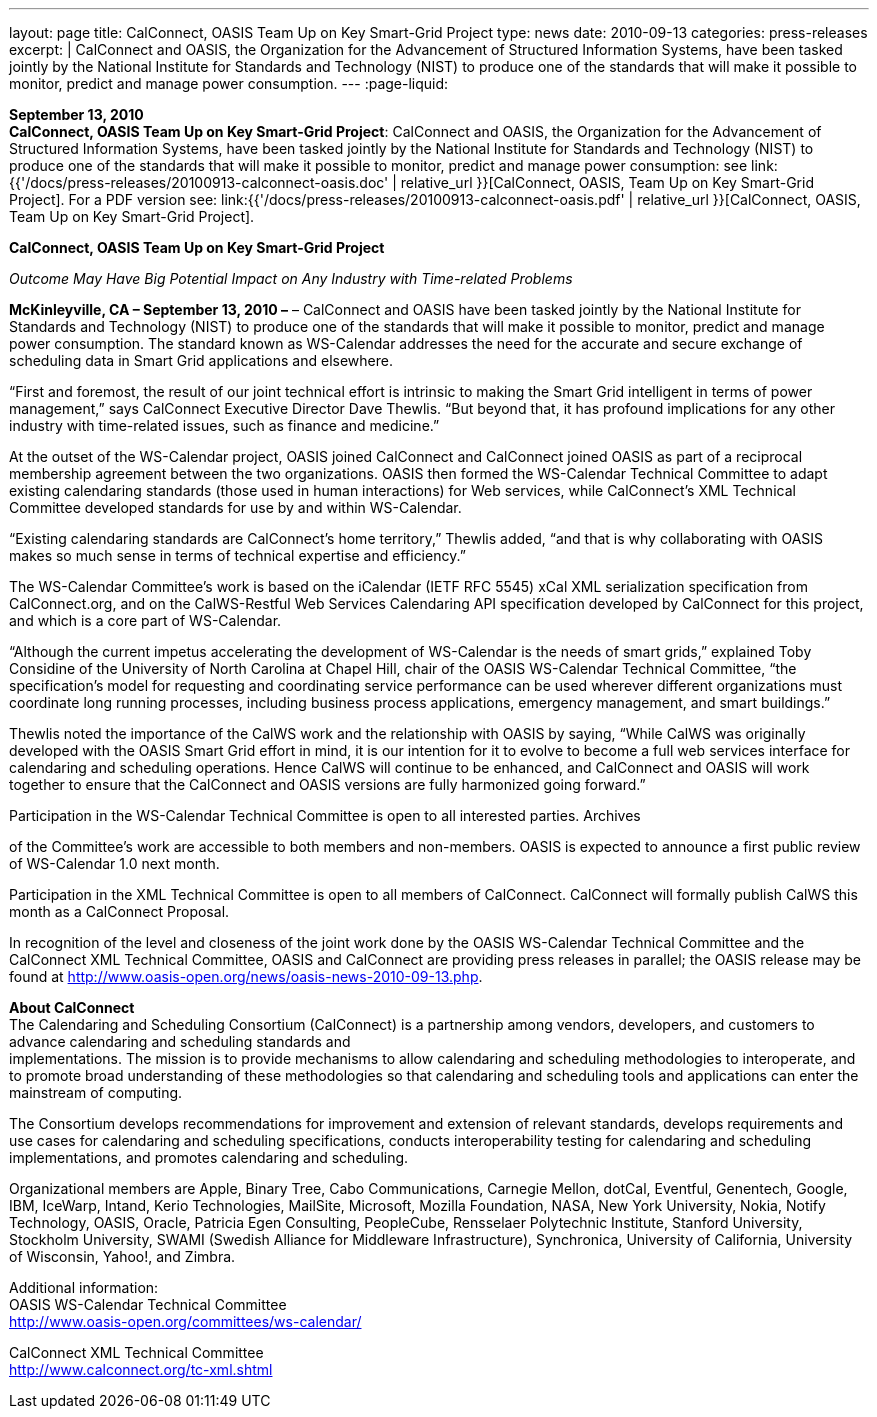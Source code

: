 ---
layout: page
title:  CalConnect, OASIS Team Up on Key Smart-Grid Project
type: news
date: 2010-09-13
categories: press-releases
excerpt: |
  CalConnect and OASIS, the Organization for the Advancement of Structured
  Information Systems, have been tasked jointly by the National Institute for
  Standards and Technology (NIST) to produce one of the standards that will make
  it possible to monitor, predict and manage power consumption.
---
:page-liquid:

*September 13, 2010* +
*CalConnect, OASIS Team Up on Key Smart-Grid Project*: CalConnect and
OASIS, the Organization for the Advancement of Structured Information
Systems, have been tasked jointly by the National Institute for
Standards and Technology (NIST) to produce one of the standards that
will make it possible to monitor, predict and manage power consumption:
see
link:{{'/docs/press-releases/20100913-calconnect-oasis.doc' | relative_url }}[CalConnect&#44;
OASIS&#44; Team Up on Key Smart-Grid Project]. For a PDF version see:
link:{{'/docs/press-releases/20100913-calconnect-oasis.pdf' | relative_url }}[CalConnect&#44;
OASIS&#44; Team Up on Key Smart-Grid Project].

*CalConnect, OASIS Team Up on Key Smart-Grid Project*

_Outcome May Have Big Potential Impact on Any Industry with Time-related
Problems_

*McKinleyville, CA – September 13, 2010 –* – CalConnect and OASIS 
have been tasked jointly by the National Institute
for Standards and Technology (NIST) to produce one of the standards that
will make it possible to monitor, predict and manage power consumption.
The standard known as WS-Calendar addresses the need for the accurate
and secure exchange of scheduling data in Smart Grid applications and
elsewhere.

“First and foremost, the result of our joint technical effort is
intrinsic to making the Smart Grid intelligent in terms of power
management,” says CalConnect Executive Director Dave Thewlis. “But
beyond that, it has profound implications for any other industry with
time-related issues, such as finance and medicine.”

At the outset of the WS-Calendar project, OASIS joined CalConnect and
CalConnect joined OASIS as part of a reciprocal membership agreement
between the two organizations. OASIS then formed the WS-Calendar
Technical Committee to adapt existing calendaring standards (those used
in human interactions) for Web services, while CalConnect’s XML
Technical Committee developed standards for use by and within
WS-Calendar.

“Existing calendaring standards are CalConnect’s home territory,”
Thewlis added, “and that is why collaborating with OASIS makes so much
sense in terms of technical expertise and efficiency.”

The WS-Calendar Committee’s work is based on the iCalendar (IETF RFC
5545) xCal XML serialization specification from CalConnect.org, and on
the CalWS-Restful Web Services Calendaring API specification developed
by CalConnect for this project, and which is a core part of WS-Calendar.

“Although the current impetus accelerating the development of
WS-Calendar is the needs of smart grids,” explained Toby Considine of
the University of North Carolina at Chapel Hill, chair of the OASIS
WS-Calendar Technical Committee, “the specification’s model for
requesting and coordinating service performance can be used wherever
different organizations must coordinate long running processes,
including business process applications, emergency management, and smart
buildings.”

Thewlis noted the importance of the CalWS work and the relationship with
OASIS by saying, “While CalWS was originally developed with the OASIS
Smart Grid effort in mind, it is our intention for it to evolve to
become a full web services interface for calendaring and scheduling
operations. Hence CalWS will continue to be enhanced, and CalConnect and
OASIS will work together to ensure that the CalConnect and OASIS
versions are fully harmonized going forward.”

Participation in the WS-Calendar Technical Committee is open to all
interested parties. Archives

of the Committee's work are accessible to both members and non-members.
OASIS is expected to announce a first public review of WS-Calendar 1.0
next month.

Participation in the XML Technical Committee is open to all members of
CalConnect. CalConnect will formally publish CalWS this month as a
CalConnect Proposal.

In recognition of the level and closeness of the joint work done by the
OASIS WS-Calendar Technical Committee and the CalConnect XML Technical
Committee, OASIS and CalConnect are providing press releases in
parallel; the OASIS release may be found at
[.underline]#http://www.oasis-open.org/news/oasis-news-2010-09-13.php#.

*About CalConnect* +
The Calendaring and Scheduling Consortium (CalConnect) is a partnership
among vendors, developers, and customers to advance calendaring and
scheduling standards and +
implementations. The mission is to provide mechanisms to allow
calendaring and scheduling methodologies to interoperate, and to promote
broad understanding of these methodologies so that calendaring and
scheduling tools and applications can enter the mainstream of computing.

The Consortium develops recommendations for improvement and extension of
relevant standards, develops requirements and use cases for calendaring
and scheduling specifications, conducts interoperability testing for
calendaring and scheduling implementations, and promotes calendaring and
scheduling.

Organizational members are Apple, Binary Tree, Cabo Communications,
Carnegie Mellon, dotCal, Eventful, Genentech, Google, IBM, IceWarp,
Intand, Kerio Technologies, MailSite, Microsoft, Mozilla Foundation,
NASA, New York University, Nokia, Notify Technology, OASIS, Oracle,
Patricia Egen Consulting, PeopleCube, Rensselaer Polytechnic Institute,
Stanford University, Stockholm University, SWAMI (Swedish Alliance for
Middleware Infrastructure), Synchronica, University of California,
University of Wisconsin, Yahoo!, and Zimbra.

Additional information: +
OASIS WS-Calendar Technical Committee +
[.underline]#http://www.oasis-open.org/committees/ws-calendar/#

CalConnect XML Technical Committee +
[.underline]#http://www.calconnect.org/tc-xml.shtml#



